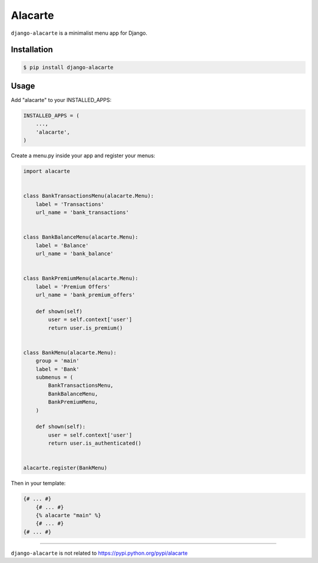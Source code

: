Alacarte
========

``django-alacarte`` is a minimalist menu app for Django.

Installation
------------

.. code:: bash

    $ pip install django-alacarte

Usage
-----

Add "alacarte" to your INSTALLED\_APPS:

.. code:: python

    INSTALLED_APPS = (
        ...,
        'alacarte',
    )

Create a menu.py inside your app and register your menus:

.. code:: python

    import alacarte


    class BankTransactionsMenu(alacarte.Menu):
        label = 'Transactions'
        url_name = 'bank_transactions'


    class BankBalanceMenu(alacarte.Menu):
        label = 'Balance'
        url_name = 'bank_balance'


    class BankPremiumMenu(alacarte.Menu):
        label = 'Premium Offers'
        url_name = 'bank_premium_offers'

        def shown(self)
            user = self.context['user']
            return user.is_premium()


    class BankMenu(alacarte.Menu):
        group = 'main'
        label = 'Bank'
        submenus = (
            BankTransactionsMenu,
            BankBalanceMenu,
            BankPremiumMenu,
        )

        def shown(self):
            user = self.context['user']
            return user.is_authenticated()


    alacarte.register(BankMenu)

Then in your template:

.. code:: django

    {# ... #}
        {# ... #}
        {% alacarte "main" %}
        {# ... #}
    {# ... #}

--------------

``django-alacarte`` is not related to
https://pypi.python.org/pypi/alacarte


